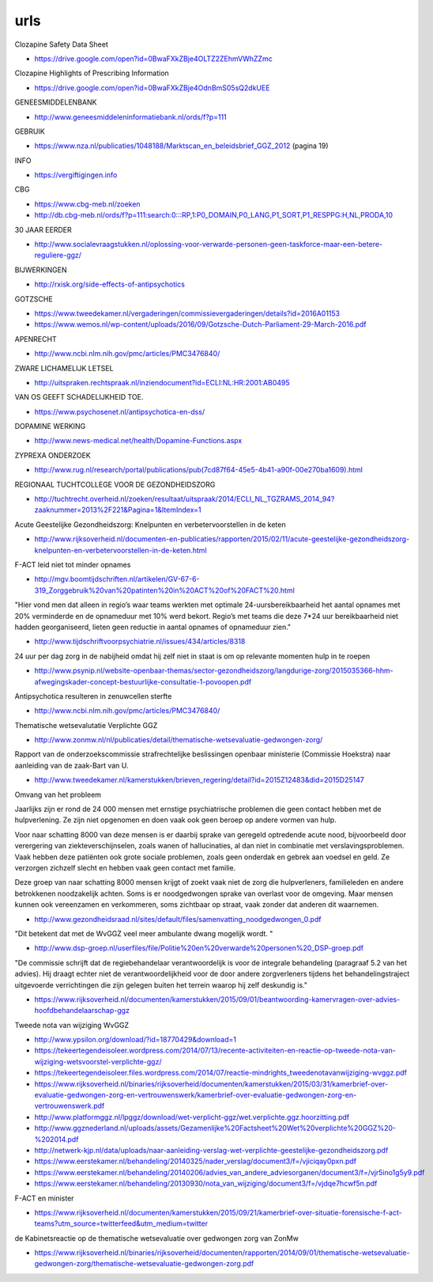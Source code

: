 .. _urls:


.. raw:: html

    <br>

urls
####

.. raw:: html

    <br>


.. _sds:

Clozapine Safety Data Sheet

* https://drive.google.com/open?id=0BwaFXkZBje4OLTZ2ZEhmVWhZZmc

.. _highlights:

Clozapine Highlights of Prescribing Information

*  https://drive.google.com/open?id=0BwaFXkZBje4OdnBmS05sQ2dkUEE


GENEESMIDDELENBANK

* http://www.geneesmiddeleninformatiebank.nl/ords/f?p=111

GEBRUIK

* https://www.nza.nl/publicaties/1048188/Marktscan_en_beleidsbrief_GGZ_2012
  (pagina 19)

INFO

* https://vergiftigingen.info

CBG

* https://www.cbg-meb.nl/zoeken
* http://db.cbg-meb.nl/ords/f?p=111:search:0:::RP,1:P0_DOMAIN,P0_LANG,P1_SORT,P1_RESPPG:H,NL,PRODA,10


30 JAAR EERDER

* http://www.socialevraagstukken.nl/oplossing-voor-verwarde-personen-geen-taskforce-maar-een-betere-reguliere-ggz/

BIJWERKINGEN

* http://rxisk.org/side-effects-of-antipsychotics

GOTZSCHE 

* https://www.tweedekamer.nl/vergaderingen/commissievergaderingen/details?id=2016A01153

* https://www.wemos.nl/wp-content/uploads/2016/09/Gotzsche-Dutch-Parliament-29-March-2016.pdf

APENRECHT

* http://www.ncbi.nlm.nih.gov/pmc/articles/PMC3476840/

ZWARE LICHAMELIJK LETSEL

* http://uitspraken.rechtspraak.nl/inziendocument?id=ECLI:NL:HR:2001:AB0495

VAN OS GEEFT SCHADELIJKHEID TOE.

* https://www.psychosenet.nl/antipsychotica-en-dss/

DOPAMINE WERKING

* http://www.news-medical.net/health/Dopamine-Functions.aspx

ZYPREXA ONDERZOEK

* http://www.rug.nl/research/portal/publications/pub(7cd87f64-45e5-4b41-a90f-00e270ba1609).html

REGIONAAL TUCHTCOLLEGE VOOR DE GEZONDHEIDSZORG

* http://tuchtrecht.overheid.nl/zoeken/resultaat/uitspraak/2014/ECLI_NL_TGZRAMS_2014_94?zaaknummer=2013%2F221&Pagina=1&ItemIndex=1

Acute Geestelijke Gezondheidszorg: Knelpunten en verbetervoorstellen in de keten

* http://www.rijksoverheid.nl/documenten-en-publicaties/rapporten/2015/02/11/acute-geestelijke-gezondheidszorg-knelpunten-en-verbetervoorstellen-in-de-keten.html

F-ACT leid niet tot minder opnames

* http://mgv.boomtijdschriften.nl/artikelen/GV-67-6-319_Zorggebruik%20van%20patinten%20in%20ACT%20of%20FACT%20.html

"Hier vond men dat alleen in regio’s waar teams werkten met optimale 24-uursbereikbaarheid het aantal opnames met 20% verminderde en de opnameduur met 10% werd bekort. 
Regio’s met teams die deze 7*24 uur bereikbaarheid niet hadden georganiseerd, lieten geen reductie in aantal opnames of opnameduur zien."

* http://www.tijdschriftvoorpsychiatrie.nl/issues/434/articles/8318

24 uur per dag zorg in de nabijheid omdat hij zelf niet in staat is om op
relevante momenten hulp in te roepen

* http://www.psynip.nl/website-openbaar-themas/sector-gezondheidszorg/langdurige-zorg/2015035366-hhm-afwegingskader-concept-bestuurlijke-consultatie-1-povoopen.pdf

Antipsychotica resulteren in zenuwcellen sterfte

* http://www.ncbi.nlm.nih.gov/pmc/articles/PMC3476840/ 

Thematische wetsevalutatie Verplichte GGZ

* http://www.zonmw.nl/nl/publicaties/detail/thematische-wetsevaluatie-gedwongen-zorg/

Rapport van de onderzoekscommissie strafrechtelijke beslissingen openbaar ministerie (Commissie Hoekstra) naar aanleiding van de zaak-Bart van U.

* http://www.tweedekamer.nl/kamerstukken/brieven_regering/detail?id=2015Z12483&did=2015D25147

Omvang van het probleem

Jaarlijks zijn er rond de 24 000 mensen met ernstige psychiatrische problemen die geen
contact hebben met de hulpverlening. Ze zijn niet opgenomen en doen vaak ook geen
beroep op andere vormen van hulp.

Voor naar schatting 8000 van deze mensen is er daarbij sprake van geregeld optredende
acute nood, bijvoorbeeld door verergering van ziekteverschijnselen, zoals wanen
of hallucinaties, al dan niet in combinatie met verslavingsproblemen. Vaak hebben deze
patiënten ook grote sociale problemen, zoals geen onderdak en gebrek aan voedsel en
geld. Ze verzorgen zichzelf slecht en hebben vaak geen contact met familie.

Deze groep van naar schatting 8000 mensen krijgt of zoekt vaak niet de zorg die
hulpverleners, familieleden en andere betrokkenen noodzakelijk achten. Soms is er noodgedwongen 
sprake van overlast voor de omgeving. Maar mensen kunnen ook vereenzamen en verkommeren,
soms zichtbaar op straat, vaak zonder dat anderen dit waarnemen.

* http://www.gezondheidsraad.nl/sites/default/files/samenvatting_noodgedwongen_0.pdf

"Dit betekent dat met de WvGGZ veel meer ambulante dwang mogelijk wordt. "

* http://www.dsp-groep.nl/userfiles/file/Politie%20en%20verwarde%20personen%20_DSP-groep.pdf

"De commissie schrijft dat de regiebehandelaar verantwoordelijk is voor de integrale behandeling
(paragraaf 5.2 van het advies). Hij draagt echter niet de verantwoordelijkheid voor de door andere
zorgverleners tijdens het behandelingstraject uitgevoerde verrichtingen die zijn gelegen buiten
het terrein waarop hij zelf deskundig is."

* https://www.rijksoverheid.nl/documenten/kamerstukken/2015/09/01/beantwoording-kamervragen-over-advies-hoofdbehandelaarschap-ggz

Tweede nota van wijziging WvGGZ

* http://www.ypsilon.org/download/?id=18770429&download=1

* https://tekeertegendeisoleer.wordpress.com/2014/07/13/recente-activiteiten-en-reactie-op-tweede-nota-van-wijziging-wetsvoorstel-verplichte-ggz/

* https://tekeertegendeisoleer.files.wordpress.com/2014/07/reactie-mindrights_tweedenotavanwijziging-wvggz.pdf

* https://www.rijksoverheid.nl/binaries/rijksoverheid/documenten/kamerstukken/2015/03/31/kamerbrief-over-evaluatie-gedwongen-zorg-en-vertrouwenswerk/kamerbrief-over-evaluatie-gedwongen-zorg-en-vertrouwenswerk.pdf

* http://www.platformggz.nl/lpggz/download/wet-verplicht-ggz/wet.verplichte.ggz.hoorzitting.pdf

* http://www.ggznederland.nl/uploads/assets/Gezamenlijke%20Factsheet%20Wet%20verplichte%20GGZ%20-%202014.pdf

* http://netwerk-kjp.nl/data/uploads/naar-aanleiding-verslag-wet-verplichte-geestelijke-gezondheidszorg.pdf

* https://www.eerstekamer.nl/behandeling/20140325/nader_verslag/document3/f=/vjiciqay0pxn.pdf

* https://www.eerstekamer.nl/behandeling/20140206/advies_van_andere_adviesorganen/document3/f=/vjr5ino1g5y9.pdf

* https://www.eerstekamer.nl/behandeling/20130930/nota_van_wijziging/document3/f=/vjdqe7hcwf5n.pdf

F-ACT en minister

* https://www.rijksoverheid.nl/documenten/kamerstukken/2015/09/21/kamerbrief-over-situatie-forensische-f-act-teams?utm_source=twitterfeed&utm_medium=twitter

de Kabinetsreactie op de thematische wetsevaluatie over gedwongen zorg van ZonMw

* https://www.rijksoverheid.nl/binaries/rijksoverheid/documenten/rapporten/2014/09/01/thematische-wetsevaluatie-gedwongen-zorg/thematische-wetsevaluatie-gedwongen-zorg.pdf